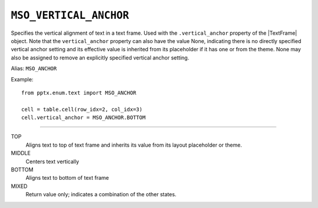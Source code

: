 .. _MsoVerticalAnchor:

``MSO_VERTICAL_ANCHOR``
=======================

Specifies the vertical alignment of text in a text frame. Used with the
``.vertical_anchor`` property of the |TextFrame| object. Note that the
``vertical_anchor`` property can also have the value None, indicating
there is no directly specified vertical anchor setting and its effective
value is inherited from its placeholder if it has one or from the theme.
None may also be assigned to remove an explicitly specified vertical
anchor setting.

Alias: ``MSO_ANCHOR``

Example::

    from pptx.enum.text import MSO_ANCHOR

    cell = table.cell(row_idx=2, col_idx=3)
    cell.vertical_anchor = MSO_ANCHOR.BOTTOM

----

TOP
    Aligns text to top of text frame and inherits its value from its layout
    placeholder or theme.

MIDDLE
    Centers text vertically

BOTTOM
    Aligns text to bottom of text frame

MIXED
    Return value only; indicates a combination of the other states.
